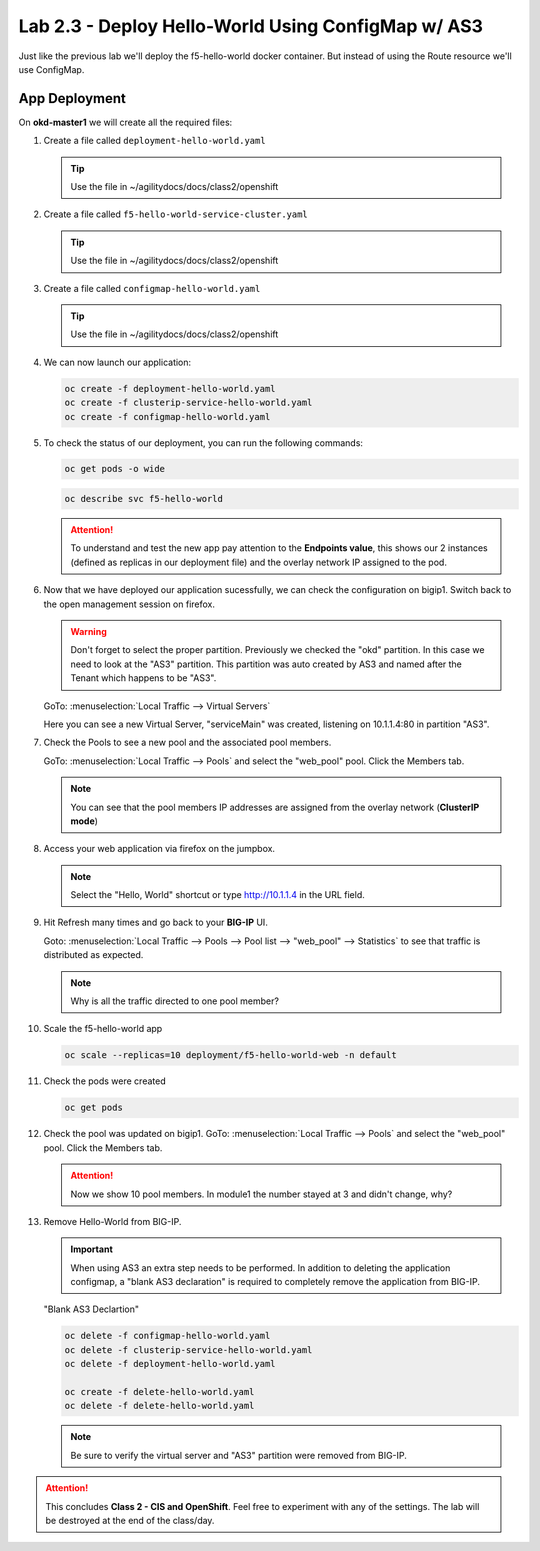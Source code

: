 Lab 2.3 - Deploy Hello-World Using ConfigMap w/ AS3
===================================================

Just like the previous lab we'll deploy the f5-hello-world docker container.
But instead of using the Route resource we'll use ConfigMap.

App Deployment
--------------

On **okd-master1** we will create all the required files:

#. Create a file called ``deployment-hello-world.yaml``

   .. tip:: Use the file in ~/agilitydocs/docs/class2/openshift

   .. literalinclude:: ../openshift/deployment-hello-world.yaml
      :language: yaml
      :linenos:
      :emphasize-lines: 2,7,20

#. Create a file called ``f5-hello-world-service-cluster.yaml``

   .. tip:: Use the file in ~/agilitydocs/docs/class2/openshift

   .. literalinclude:: ../openshift/clusterip-service-hello-world.yaml
      :language: yaml
      :linenos:
      :emphasize-lines: 2,8-10,17

#. Create a file called ``configmap-hello-world.yaml``

   .. tip:: Use the file in ~/agilitydocs/docs/class2/openshift

   .. literalinclude:: ../openshift/configmap-hello-world.yaml
      :language: yaml
      :linenos:
      :emphasize-lines: 2,5,7,8,27,30

#. We can now launch our application:

   .. code-block:: bash

      oc create -f deployment-hello-world.yaml
      oc create -f clusterip-service-hello-world.yaml
      oc create -f configmap-hello-world.yaml

   .. image:: ../images/f5-container-connector-launch-app.png

#. To check the status of our deployment, you can run the following commands:

   .. code-block:: bash

      oc get pods -o wide

   .. image:: ../images/f5-okd-hello-world-pods.png

   .. code-block:: bash

      oc describe svc f5-hello-world
        
   .. image:: ../images/f5-okd-check-app-definition.png

   .. attention:: To understand and test the new app pay attention to the
      **Endpoints value**,  this shows our 2 instances (defined as replicas in
      our deployment file) and the overlay network IP assigned to the pod.

#. Now that we have deployed our application sucessfully, we can check the
   configuration on bigip1. Switch back to the open management session on
   firefox.

   .. warning:: Don't forget to select the proper partition. Previously we
      checked the "okd" partition. In this case we need to look at the "AS3"
      partition. This partition was auto created by AS3 and named after the
      Tenant which happens to be "AS3".

   GoTo: :menuselection:`Local Traffic --> Virtual Servers`

   Here you can see a new Virtual Server, "serviceMain" was created,
   listening on 10.1.1.4:80 in partition "AS3".

   .. image:: ../images/f5-container-connector-check-app-bigipconfig-as3.png

#. Check the Pools to see a new pool and the associated pool members.

   GoTo: :menuselection:`Local Traffic --> Pools` and select the
   "web_pool" pool. Click the Members tab.

   .. image:: ../images/f5-container-connector-check-app-web-pool-as3.png

   .. note:: You can see that the pool members IP addresses are assigned from
      the overlay network (**ClusterIP mode**)

#. Access your web application via firefox on the jumpbox.

   .. note:: Select the "Hello, World" shortcut or type http://10.1.1.4 in the
      URL field.

   .. image:: ../images/f5-container-connector-access-app.png

#. Hit Refresh many times and go back to your **BIG-IP** UI.

   Goto: :menuselection:`Local Traffic --> Pools --> Pool list -->
   "web_pool" --> Statistics` to see that traffic is distributed as expected.

   .. image:: ../images/f5-okd-check-app-bigip-stats-clusterip.png

   .. note:: Why is all the traffic directed to one pool member?

#. Scale the f5-hello-world app

   .. code-block:: bash

      oc scale --replicas=10 deployment/f5-hello-world-web -n default

#. Check the pods were created

   .. code-block:: bash

      oc get pods

   .. image:: ../images/f5-hello-world-pods-scale10.png

#. Check the pool was updated on bigip1. GoTo: :menuselection:`Local Traffic --> Pools`
   and select the "web_pool" pool. Click the Members tab.

   .. image:: ../images/f5-hello-world-pool-scale10-clusterip.png

   .. attention:: Now we show 10 pool members. In module1 the number stayed at
      3 and didn't change, why?

#. Remove Hello-World from BIG-IP.

   .. important:: When using AS3 an extra step needs to be performed. In
      addition to deleting the application configmap, a "blank AS3 declaration"
      is required to completely remove the application from BIG-IP.

   "Blank AS3 Declartion"
   
   .. literalinclude:: ../openshift/delete-hello-world.yaml
      :language: yaml
      :caption: Blank AS3 Declartion
      :linenos:
      :emphasize-lines: 2,19

   .. code-block:: bash

      oc delete -f configmap-hello-world.yaml
      oc delete -f clusterip-service-hello-world.yaml
      oc delete -f deployment-hello-world.yaml
      
      oc create -f delete-hello-world.yaml
      oc delete -f delete-hello-world.yaml

   .. note:: Be sure to verify the virtual server and "AS3" partition were
      removed from BIG-IP.

.. attention:: This concludes **Class 2 - CIS and OpenShift**. Feel free to
   experiment with any of the settings. The lab will be destroyed at the end of
   the class/day.
